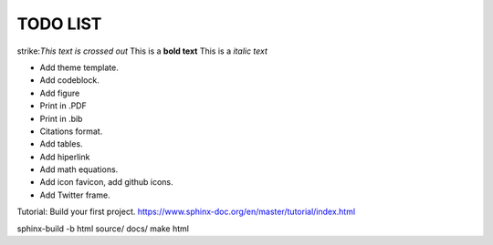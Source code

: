 TODO LIST
==============


.. role:: strike
    :class: strike

strike:`This text is crossed out`
This is a **bold text**
This is a *italic text*

* Add theme template.
* Add codeblock.
* Add figure
* Print in .PDF
* Print in .bib
* Citations format.
* Add tables.
* Add hiperlink
* Add math equations.
* Add icon favicon, add github icons.
* Add Twitter frame.


Tutorial: Build your first project. https://www.sphinx-doc.org/en/master/tutorial/index.html

sphinx-build -b html source/ docs/
make html
